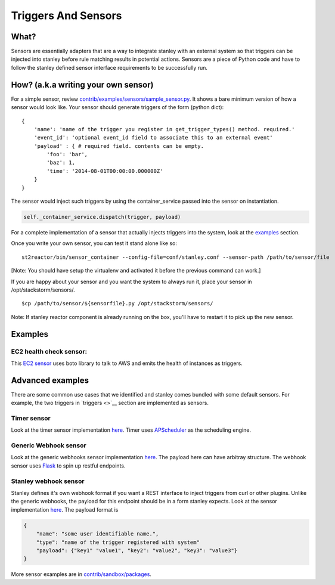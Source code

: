 Triggers And Sensors
=====================

What?
~~~~~

Sensors are essentially adapters that are a way to integrate stanley
with an external system so that triggers can be injected into stanley
before rule matching results in potential actions. Sensors are a piece
of Python code and have to follow the stanley defined sensor interface
requirements to be successfully run.

How? (a.k.a writing your own sensor)
~~~~~~~~~~~~~~~~~~~~~~~~~~~~~~~~~~~~

For a simple sensor, review
`contrib/examples/sensors/sample\_sensor.py <../contrib/examples/sensors/sample_sensor.py>`__.
It shows a bare minimum version of how a sensor would look like. Your
sensor should generate triggers of the form (python dict):

::

    {
        'name': 'name of the trigger you register in get_trigger_types() method. required.'
        'event_id': 'optional event_id field to associate this to an external event'
        'payload' : { # required field. contents can be empty.
            'foo': 'bar',
            'baz': 1,
            'time': '2014-08-01T00:00:00.000000Z'
        }
    }

The sensor would inject such triggers by using the container\_service
passed into the sensor on instantiation.

.. code:: python

    self._container_service.dispatch(trigger, payload)

For a complete implementation of a sensor that actually injects triggers
into the system, look at the `examples <#Examples>`__ section.

Once you write your own sensor, you can test it stand alone like so:

::

    st2reactor/bin/sensor_container --config-file=conf/stanley.conf --sensor-path /path/to/sensor/file

[Note: You should have setup the virtualenv and activated it before the
previous command can work.]

If you are happy about your sensor and you want the system to always run
it, place your sensor in /opt/stackstorm/sensors/.

::

    $cp /path/to/sensor/${sensorfile}.py /opt/stackstorm/sensors/

Note: If stanley reactor component is already running on the box, you'll
have to restart it to pick up the new sensor.

Examples
~~~~~~~~

EC2 health check sensor:
^^^^^^^^^^^^^^^^^^^^^^^^

This `EC2
sensor <../contrib/sandbox/packages/aws/sensors/ec2sensor.py>`__ uses
boto library to talk to AWS and emits the health of instances as
triggers.

Advanced examples
~~~~~~~~~~~~~~~~~

There are some common use cases that we identified and stanley comes
bundled with some default sensors. For example, the two triggers in
`triggers <>`__ section are implemented as sensors.

Timer sensor
^^^^^^^^^^^^

Look at the timer sensor implementation
`here <../st2reactor/st2reactor/contrib/sensors/st2_timer_sensor.py>`__.
Timer uses `APScheduler <http://apscheduler.readthedocs.org/en/3.0/>`__
as the scheduling engine.

Generic Webhook sensor
^^^^^^^^^^^^^^^^^^^^^^

Look at the generic webhooks sensor implementation
`here <../st2reactor/st2reactor/contrib/sensors/st2_generic_webhook_sensor.py>`__.
The payload here can have arbitray structure. The webhook sensor uses
`Flask <http://flask.pocoo.org/>`__ to spin up restful endpoints.

Stanley webhook sensor
^^^^^^^^^^^^^^^^^^^^^^

Stanley defines it's own webhook format if you want a REST interface to
inject triggers from curl or other plugins. Unlike the generic webhooks,
the payload for this endpoint should be in a form stanley expects. Look
at the sensor implementation
`here <..//st2reactor/st2reactor/contrib/sensors/st2_webhook_sensor.py>`__.
The payload format is

.. code:: json

        {
            "name": "some user identifiable name.",
            "type": "name of the trigger registered with system"
            "payload": {"key1" "value1", "key2": "value2", "key3": "value3"}       
        }

More sensor examples are in
`contrib/sandbox/packages <../contrib/sandbox/packages/>`__.